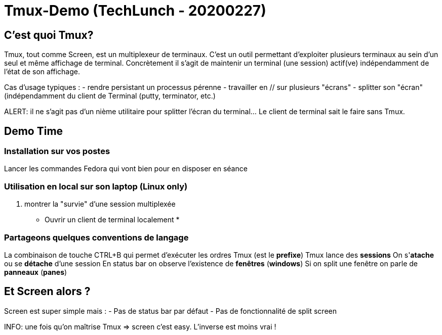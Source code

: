 = Tmux-Demo (TechLunch - 20200227)

:nofooter:
:toc:
//:numbered:

== C'est quoi Tmux?

Tmux, tout comme Screen, est un multiplexeur de terminaux. C'est un outil permettant d'exploiter plusieurs terminaux au sein d'un seul et même affichage de terminal. Concrètement il s'agit de maintenir un terminal (une session) actif(ve) indépendamment de l'état de son affichage.

Cas d'usage typiques :
 - rendre persistant un processus pérenne
 - travailler en // sur plusieurs "écrans"
 - splitter son "écran" (indépendamment du client de Terminal (putty, terminator, etc.)

ALERT: il ne s'agit pas d'un nième utilitaire pour splitter l'écran du terminal... Le client de terminal sait le faire sans Tmux.

== Demo Time
=== Installation sur vos postes
Lancer les commandes Fedora qui vont bien pour en disposer en séance

=== Utilisation en local sur son laptop (Linux only)
. montrer la "survie" d'une session multiplexée
* Ouvrir un client de terminal localement
* 

=== Partageons quelques conventions de langage
La combinaison de touche CTRL+B qui permet d'exécuter les ordres Tmux (est le **prefixe**)
Tmux lance des **sessions**
On s'**atache** ou se **détache** d'une session
En status bar on observe l'existence de **fenêtres** (**windows**)
Si on split une fenêtre on parle de **panneaux** (**panes**)


== Et Screen alors ?

Screen est super simple mais :
- Pas de status bar par défaut
- Pas de fonctionnalité de split screen 

INFO: une fois qu'on maîtrise Tmux => screen c'est easy. L'inverse est moins vrai !
